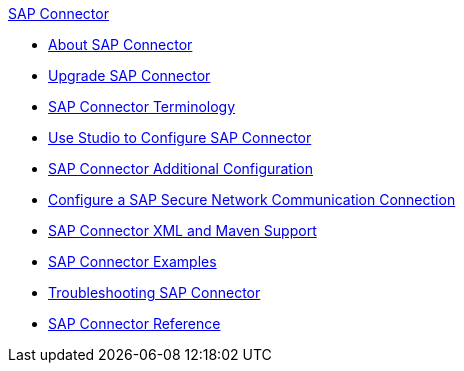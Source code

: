 .xref:index.adoc[SAP Connector]
* xref:index.adoc[About SAP Connector]
* xref:sap-connector-5-upgrade.adoc[Upgrade SAP Connector]
* xref:sap-connector-terminology.adoc[SAP Connector Terminology]
* xref:sap-connector-studio.adoc[Use Studio to Configure SAP Connector]
* xref:sap-connector-config-topics.adoc[SAP Connector Additional Configuration]
* xref:sap-connector-config-snc.adoc[Configure a SAP Secure Network Communication Connection]
* xref:sap-connector-xml-maven.adoc[SAP Connector XML and Maven Support]
* xref:sap-connector-examples.adoc[SAP Connector Examples]
* xref:sap-connector-troubleshooting.adoc[Troubleshooting SAP Connector]
* xref:sap-connector-reference.adoc[SAP Connector Reference]

